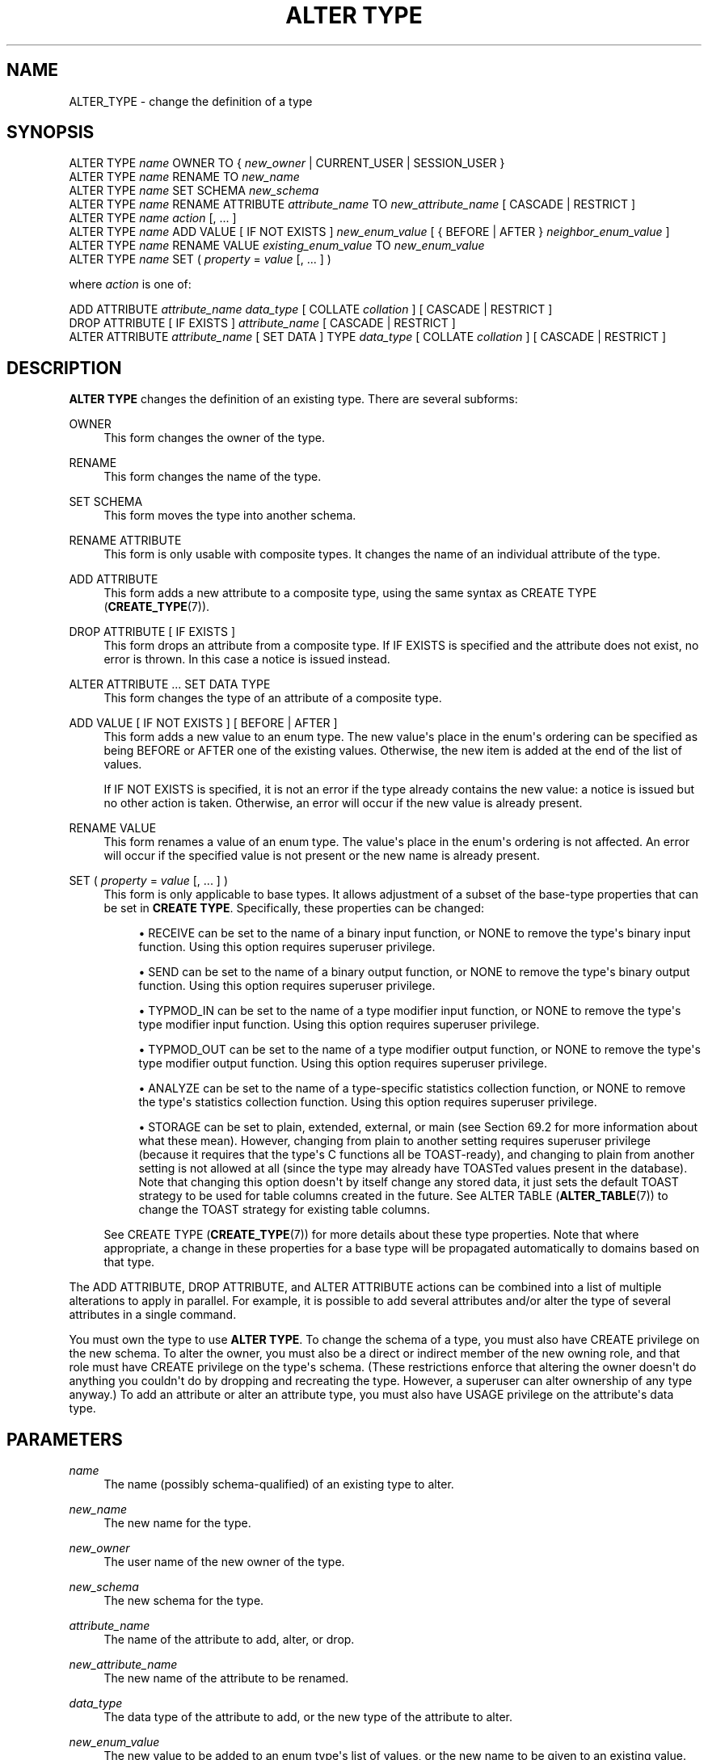 '\" t
.\"     Title: ALTER TYPE
.\"    Author: The PostgreSQL Global Development Group
.\" Generator: DocBook XSL Stylesheets vsnapshot <http://docbook.sf.net/>
.\"      Date: 2022
.\"    Manual: PostgreSQL 13.7 Documentation
.\"    Source: PostgreSQL 13.7
.\"  Language: English
.\"
.TH "ALTER TYPE" "7" "2022" "PostgreSQL 13.7" "PostgreSQL 13.7 Documentation"
.\" -----------------------------------------------------------------
.\" * Define some portability stuff
.\" -----------------------------------------------------------------
.\" ~~~~~~~~~~~~~~~~~~~~~~~~~~~~~~~~~~~~~~~~~~~~~~~~~~~~~~~~~~~~~~~~~
.\" http://bugs.debian.org/507673
.\" http://lists.gnu.org/archive/html/groff/2009-02/msg00013.html
.\" ~~~~~~~~~~~~~~~~~~~~~~~~~~~~~~~~~~~~~~~~~~~~~~~~~~~~~~~~~~~~~~~~~
.ie \n(.g .ds Aq \(aq
.el       .ds Aq '
.\" -----------------------------------------------------------------
.\" * set default formatting
.\" -----------------------------------------------------------------
.\" disable hyphenation
.nh
.\" disable justification (adjust text to left margin only)
.ad l
.\" -----------------------------------------------------------------
.\" * MAIN CONTENT STARTS HERE *
.\" -----------------------------------------------------------------
.SH "NAME"
ALTER_TYPE \- change the definition of a type
.SH "SYNOPSIS"
.sp
.nf
ALTER TYPE \fIname\fR OWNER TO { \fInew_owner\fR | CURRENT_USER | SESSION_USER }
ALTER TYPE \fIname\fR RENAME TO \fInew_name\fR
ALTER TYPE \fIname\fR SET SCHEMA \fInew_schema\fR
ALTER TYPE \fIname\fR RENAME ATTRIBUTE \fIattribute_name\fR TO \fInew_attribute_name\fR [ CASCADE | RESTRICT ]
ALTER TYPE \fIname\fR \fIaction\fR [, \&.\&.\&. ]
ALTER TYPE \fIname\fR ADD VALUE [ IF NOT EXISTS ] \fInew_enum_value\fR [ { BEFORE | AFTER } \fIneighbor_enum_value\fR ]
ALTER TYPE \fIname\fR RENAME VALUE \fIexisting_enum_value\fR TO \fInew_enum_value\fR
ALTER TYPE \fIname\fR SET ( \fIproperty\fR = \fIvalue\fR [, \&.\&.\&. ] )

where \fIaction\fR is one of:

    ADD ATTRIBUTE \fIattribute_name\fR \fIdata_type\fR [ COLLATE \fIcollation\fR ] [ CASCADE | RESTRICT ]
    DROP ATTRIBUTE [ IF EXISTS ] \fIattribute_name\fR [ CASCADE | RESTRICT ]
    ALTER ATTRIBUTE \fIattribute_name\fR [ SET DATA ] TYPE \fIdata_type\fR [ COLLATE \fIcollation\fR ] [ CASCADE | RESTRICT ]
.fi
.SH "DESCRIPTION"
.PP
\fBALTER TYPE\fR
changes the definition of an existing type\&. There are several subforms:
.PP
OWNER
.RS 4
This form changes the owner of the type\&.
.RE
.PP
RENAME
.RS 4
This form changes the name of the type\&.
.RE
.PP
SET SCHEMA
.RS 4
This form moves the type into another schema\&.
.RE
.PP
RENAME ATTRIBUTE
.RS 4
This form is only usable with composite types\&. It changes the name of an individual attribute of the type\&.
.RE
.PP
ADD ATTRIBUTE
.RS 4
This form adds a new attribute to a composite type, using the same syntax as
CREATE TYPE (\fBCREATE_TYPE\fR(7))\&.
.RE
.PP
DROP ATTRIBUTE [ IF EXISTS ]
.RS 4
This form drops an attribute from a composite type\&. If
IF EXISTS
is specified and the attribute does not exist, no error is thrown\&. In this case a notice is issued instead\&.
.RE
.PP
ALTER ATTRIBUTE \&.\&.\&. SET DATA TYPE
.RS 4
This form changes the type of an attribute of a composite type\&.
.RE
.PP
ADD VALUE [ IF NOT EXISTS ] [ BEFORE | AFTER ]
.RS 4
This form adds a new value to an enum type\&. The new value\*(Aqs place in the enum\*(Aqs ordering can be specified as being
BEFORE
or
AFTER
one of the existing values\&. Otherwise, the new item is added at the end of the list of values\&.
.sp
If
IF NOT EXISTS
is specified, it is not an error if the type already contains the new value: a notice is issued but no other action is taken\&. Otherwise, an error will occur if the new value is already present\&.
.RE
.PP
RENAME VALUE
.RS 4
This form renames a value of an enum type\&. The value\*(Aqs place in the enum\*(Aqs ordering is not affected\&. An error will occur if the specified value is not present or the new name is already present\&.
.RE
.PP
SET ( \fIproperty\fR = \fIvalue\fR [, \&.\&.\&. ] )
.RS 4
This form is only applicable to base types\&. It allows adjustment of a subset of the base\-type properties that can be set in
\fBCREATE TYPE\fR\&. Specifically, these properties can be changed:
.sp
.RS 4
.ie n \{\
\h'-04'\(bu\h'+03'\c
.\}
.el \{\
.sp -1
.IP \(bu 2.3
.\}
RECEIVE
can be set to the name of a binary input function, or
NONE
to remove the type\*(Aqs binary input function\&. Using this option requires superuser privilege\&.
.RE
.sp
.RS 4
.ie n \{\
\h'-04'\(bu\h'+03'\c
.\}
.el \{\
.sp -1
.IP \(bu 2.3
.\}
SEND
can be set to the name of a binary output function, or
NONE
to remove the type\*(Aqs binary output function\&. Using this option requires superuser privilege\&.
.RE
.sp
.RS 4
.ie n \{\
\h'-04'\(bu\h'+03'\c
.\}
.el \{\
.sp -1
.IP \(bu 2.3
.\}
TYPMOD_IN
can be set to the name of a type modifier input function, or
NONE
to remove the type\*(Aqs type modifier input function\&. Using this option requires superuser privilege\&.
.RE
.sp
.RS 4
.ie n \{\
\h'-04'\(bu\h'+03'\c
.\}
.el \{\
.sp -1
.IP \(bu 2.3
.\}
TYPMOD_OUT
can be set to the name of a type modifier output function, or
NONE
to remove the type\*(Aqs type modifier output function\&. Using this option requires superuser privilege\&.
.RE
.sp
.RS 4
.ie n \{\
\h'-04'\(bu\h'+03'\c
.\}
.el \{\
.sp -1
.IP \(bu 2.3
.\}
ANALYZE
can be set to the name of a type\-specific statistics collection function, or
NONE
to remove the type\*(Aqs statistics collection function\&. Using this option requires superuser privilege\&.
.RE
.sp
.RS 4
.ie n \{\
\h'-04'\(bu\h'+03'\c
.\}
.el \{\
.sp -1
.IP \(bu 2.3
.\}
STORAGE
can be set to
plain,
extended,
external, or
main
(see
Section\ \&69.2
for more information about what these mean)\&. However, changing from
plain
to another setting requires superuser privilege (because it requires that the type\*(Aqs C functions all be TOAST\-ready), and changing to
plain
from another setting is not allowed at all (since the type may already have TOASTed values present in the database)\&. Note that changing this option doesn\*(Aqt by itself change any stored data, it just sets the default TOAST strategy to be used for table columns created in the future\&. See
ALTER TABLE (\fBALTER_TABLE\fR(7))
to change the TOAST strategy for existing table columns\&.
.RE
.sp
See
CREATE TYPE (\fBCREATE_TYPE\fR(7))
for more details about these type properties\&. Note that where appropriate, a change in these properties for a base type will be propagated automatically to domains based on that type\&.
.RE
.PP
The
ADD ATTRIBUTE,
DROP ATTRIBUTE, and
ALTER ATTRIBUTE
actions can be combined into a list of multiple alterations to apply in parallel\&. For example, it is possible to add several attributes and/or alter the type of several attributes in a single command\&.
.PP
You must own the type to use
\fBALTER TYPE\fR\&. To change the schema of a type, you must also have
CREATE
privilege on the new schema\&. To alter the owner, you must also be a direct or indirect member of the new owning role, and that role must have
CREATE
privilege on the type\*(Aqs schema\&. (These restrictions enforce that altering the owner doesn\*(Aqt do anything you couldn\*(Aqt do by dropping and recreating the type\&. However, a superuser can alter ownership of any type anyway\&.) To add an attribute or alter an attribute type, you must also have
USAGE
privilege on the attribute\*(Aqs data type\&.
.SH "PARAMETERS"
.PP
.PP
\fIname\fR
.RS 4
The name (possibly schema\-qualified) of an existing type to alter\&.
.RE
.PP
\fInew_name\fR
.RS 4
The new name for the type\&.
.RE
.PP
\fInew_owner\fR
.RS 4
The user name of the new owner of the type\&.
.RE
.PP
\fInew_schema\fR
.RS 4
The new schema for the type\&.
.RE
.PP
\fIattribute_name\fR
.RS 4
The name of the attribute to add, alter, or drop\&.
.RE
.PP
\fInew_attribute_name\fR
.RS 4
The new name of the attribute to be renamed\&.
.RE
.PP
\fIdata_type\fR
.RS 4
The data type of the attribute to add, or the new type of the attribute to alter\&.
.RE
.PP
\fInew_enum_value\fR
.RS 4
The new value to be added to an enum type\*(Aqs list of values, or the new name to be given to an existing value\&. Like all enum literals, it needs to be quoted\&.
.RE
.PP
\fIneighbor_enum_value\fR
.RS 4
The existing enum value that the new value should be added immediately before or after in the enum type\*(Aqs sort ordering\&. Like all enum literals, it needs to be quoted\&.
.RE
.PP
\fIexisting_enum_value\fR
.RS 4
The existing enum value that should be renamed\&. Like all enum literals, it needs to be quoted\&.
.RE
.PP
\fIproperty\fR
.RS 4
The name of a base\-type property to be modified; see above for possible values\&.
.RE
.PP
CASCADE
.RS 4
Automatically propagate the operation to typed tables of the type being altered, and their descendants\&.
.RE
.PP
RESTRICT
.RS 4
Refuse the operation if the type being altered is the type of a typed table\&. This is the default\&.
.RE
.SH "NOTES"
.PP
If
\fBALTER TYPE \&.\&.\&. ADD VALUE\fR
(the form that adds a new value to an enum type) is executed inside a transaction block, the new value cannot be used until after the transaction has been committed\&.
.PP
Comparisons involving an added enum value will sometimes be slower than comparisons involving only original members of the enum type\&. This will usually only occur if
BEFORE
or
AFTER
is used to set the new value\*(Aqs sort position somewhere other than at the end of the list\&. However, sometimes it will happen even though the new value is added at the end (this occurs if the OID counter
\(lqwrapped around\(rq
since the original creation of the enum type)\&. The slowdown is usually insignificant; but if it matters, optimal performance can be regained by dropping and recreating the enum type, or by dumping and reloading the database\&.
.SH "EXAMPLES"
.PP
To rename a data type:
.sp
.if n \{\
.RS 4
.\}
.nf
ALTER TYPE electronic_mail RENAME TO email;
.fi
.if n \{\
.RE
.\}
.PP
To change the owner of the type
email
to
joe:
.sp
.if n \{\
.RS 4
.\}
.nf
ALTER TYPE email OWNER TO joe;
.fi
.if n \{\
.RE
.\}
.PP
To change the schema of the type
email
to
customers:
.sp
.if n \{\
.RS 4
.\}
.nf
ALTER TYPE email SET SCHEMA customers;
.fi
.if n \{\
.RE
.\}
.PP
To add a new attribute to a composite type:
.sp
.if n \{\
.RS 4
.\}
.nf
ALTER TYPE compfoo ADD ATTRIBUTE f3 int;
.fi
.if n \{\
.RE
.\}
.PP
To add a new value to an enum type in a particular sort position:
.sp
.if n \{\
.RS 4
.\}
.nf
ALTER TYPE colors ADD VALUE \*(Aqorange\*(Aq AFTER \*(Aqred\*(Aq;
.fi
.if n \{\
.RE
.\}
.PP
To rename an enum value:
.sp
.if n \{\
.RS 4
.\}
.nf
ALTER TYPE colors RENAME VALUE \*(Aqpurple\*(Aq TO \*(Aqmauve\*(Aq;
.fi
.if n \{\
.RE
.\}
.PP
To create binary I/O functions for an existing base type:
.sp
.if n \{\
.RS 4
.\}
.nf
CREATE FUNCTION mytypesend(mytype) RETURNS bytea \&.\&.\&.;
CREATE FUNCTION mytyperecv(internal, oid, integer) RETURNS mytype \&.\&.\&.;
ALTER TYPE mytype SET (
    SEND = mytypesend,
    RECEIVE = mytyperecv
);
.fi
.if n \{\
.RE
.\}
.SH "COMPATIBILITY"
.PP
The variants to add and drop attributes are part of the SQL standard; the other variants are PostgreSQL extensions\&.
.SH "SEE ALSO"
CREATE TYPE (\fBCREATE_TYPE\fR(7)), DROP TYPE (\fBDROP_TYPE\fR(7))

